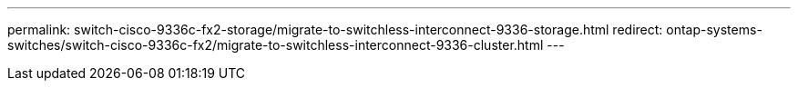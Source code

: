 ---
permalink: switch-cisco-9336c-fx2-storage/migrate-to-switchless-interconnect-9336-storage.html
redirect: ontap-systems-switches/switch-cisco-9336c-fx2/migrate-to-switchless-interconnect-9336-cluster.html
---

// 2023 MAR 16, BURT 1541742
